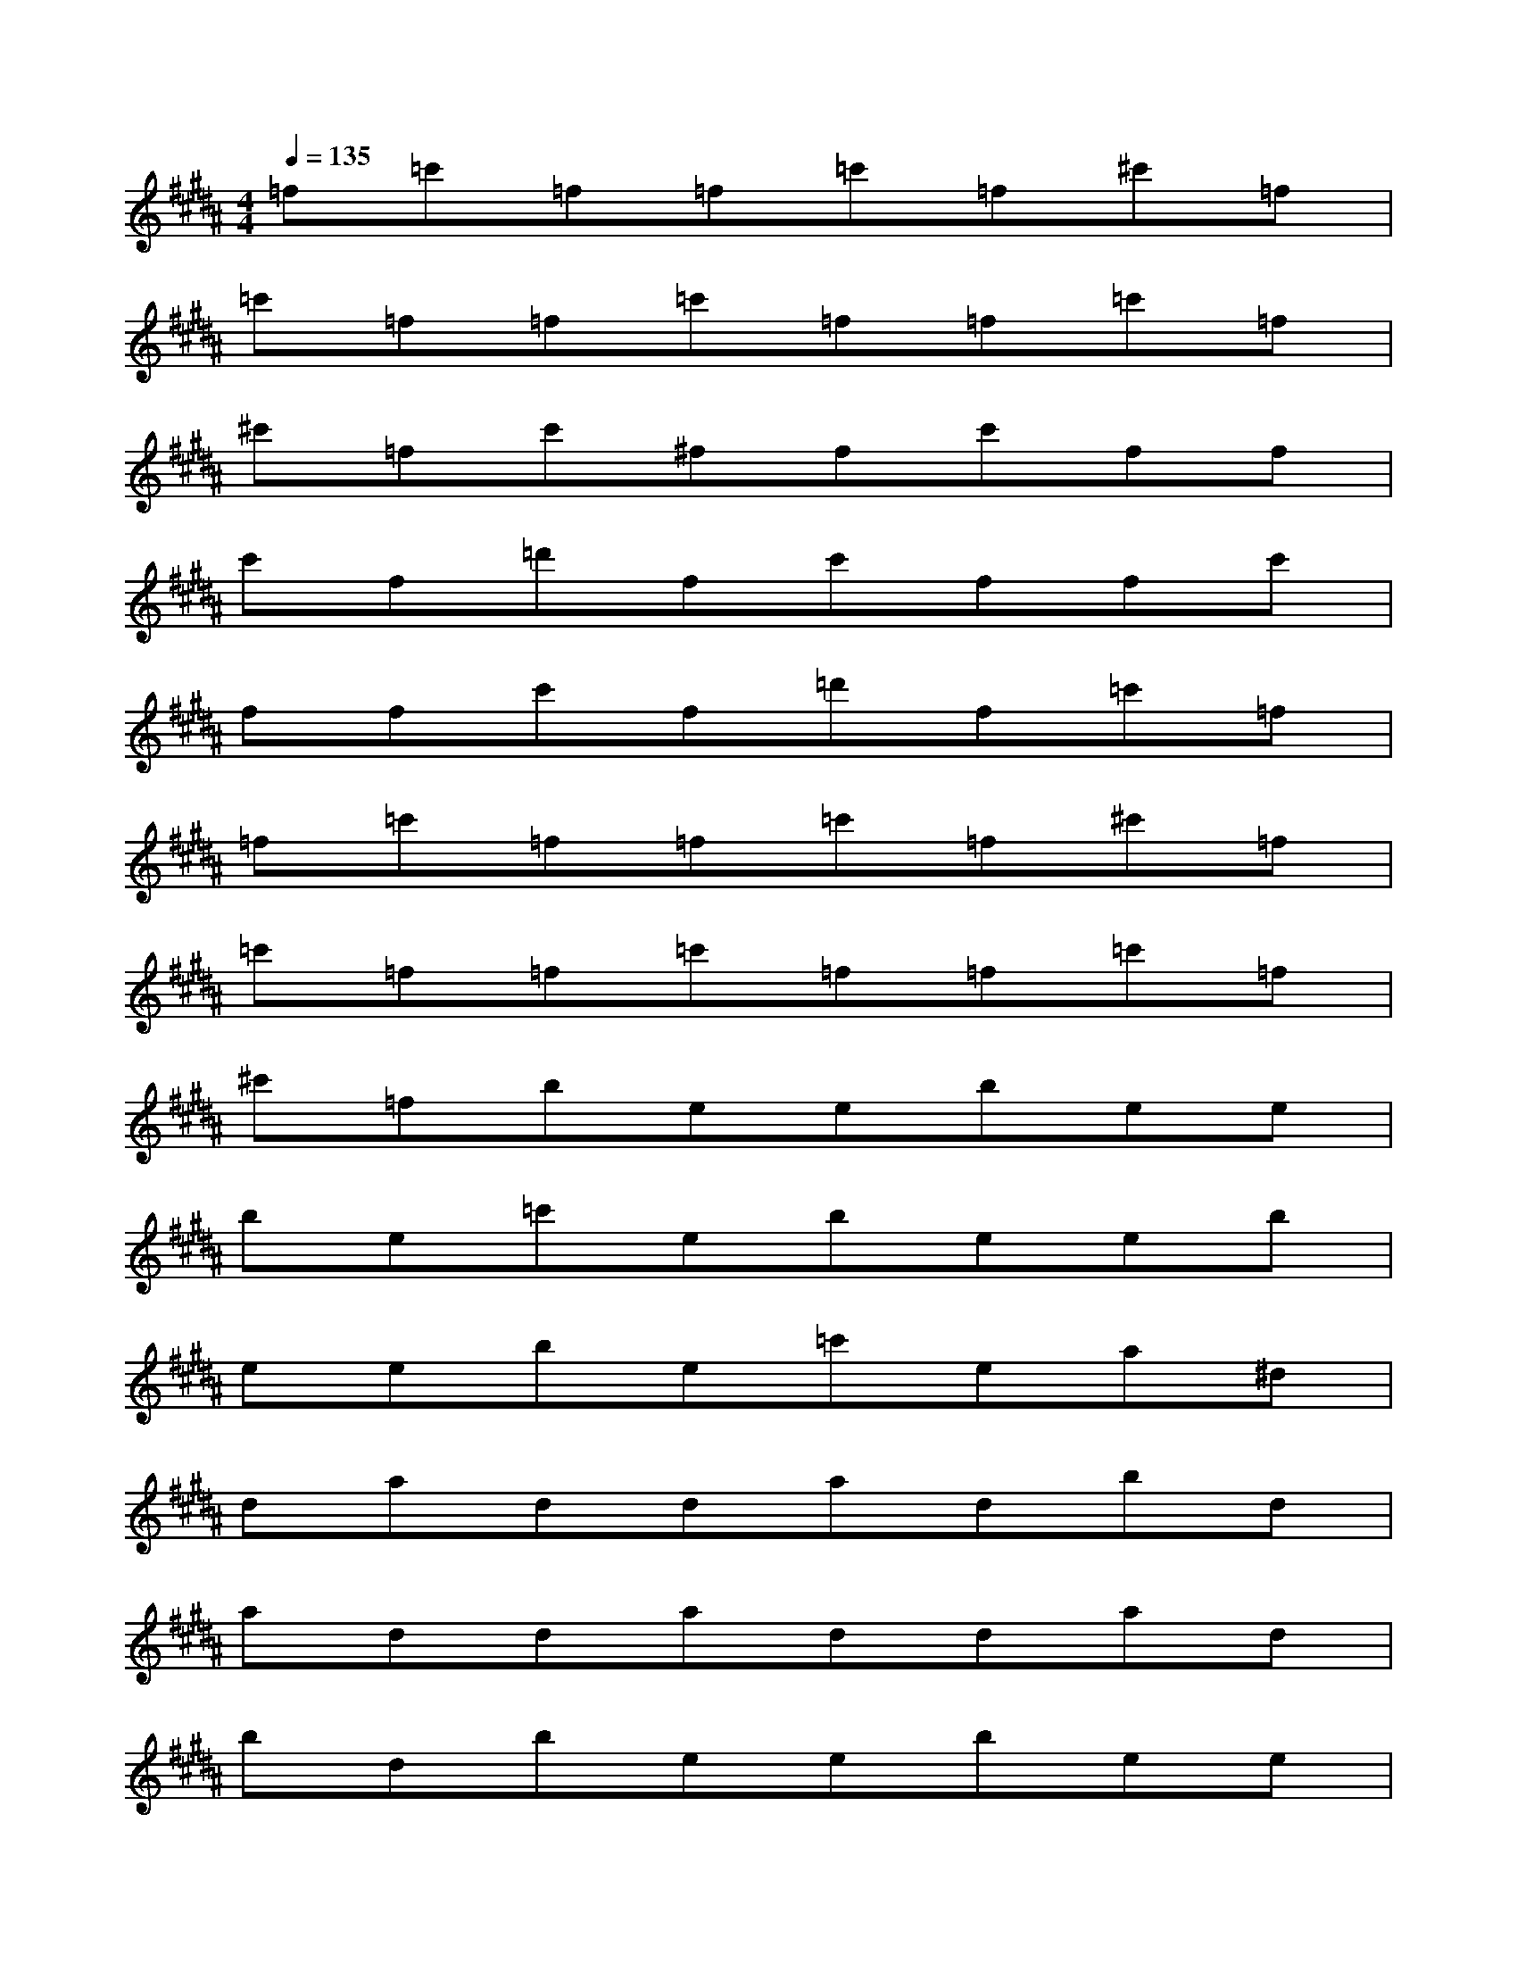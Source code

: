 X:1
T:
M:4/4
L:1/8
Q:1/4=135
K:B%5sharps
V:1
=f=c'=f=f=c'=f^c'=f|
=c'=f=f=c'=f=f=c'=f|
^c'=fc'^ffc'ff|
c'f=d'fc'ffc'|
ffc'f=d'f=c'=f|
=f=c'=f=f=c'=f^c'=f|
=c'=f=f=c'=f=f=c'=f|
^c'=fbeebee|
be=c'ebeeb|
eebe=c'ea^d|
daddadbd|
addaddad|
bdbeebee|
be=c'ebeeb|
eebe=c'ead|
daddadbd